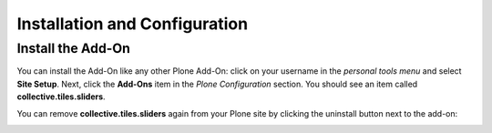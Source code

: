 Installation and Configuration
==============================

Install the Add-On
------------------

You can install the Add-On like any other Plone Add-On: click on your username in the *personal tools menu* and select **Site Setup**.
Next, click the **Add-Ons** item in the *Plone Configuration* section.
You should see an item called **collective.tiles.sliders**.

.. image:: ../_images/setup_select_add_on_installable.png

You can remove **collective.tiles.sliders** again from your Plone site by clicking the uninstall button next to the add-on:

.. image:: ../_images/setup_select_add_on.png

